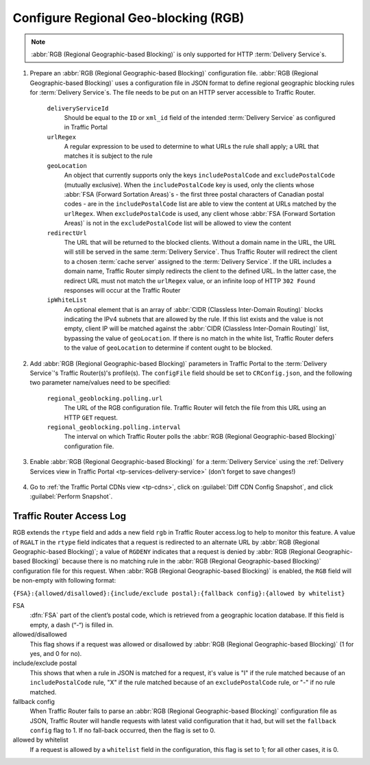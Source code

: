 ..
..
.. Licensed under the Apache License, Version 2.0 (the "License");
.. you may not use this file except in compliance with the License.
.. You may obtain a copy of the License at
..
..     http://www.apache.org/licenses/LICENSE-2.0
..
.. Unless required by applicable law or agreed to in writing, software
.. distributed under the License is distributed on an "AS IS" BASIS,
.. WITHOUT WARRANTIES OR CONDITIONS OF ANY KIND, either express or implied.
.. See the License for the specific language governing permissions and
.. limitations under the License.
..

.. _regionalgeo-qht:

*************************************
Configure Regional Geo-blocking (RGB)
*************************************
.. Note:: :abbr:`RGB (Regional Geographic-based Blocking)` is only supported for HTTP :term:`Delivery Service`\ s.

#. Prepare an :abbr:`RGB (Regional Geographic-based Blocking)` configuration file. :abbr:`RGB (Regional Geographic-based Blocking)` uses a configuration file in JSON format to define regional geographic blocking rules for :term:`Delivery Service`\ s. The file needs to be put on an HTTP server accessible to Traffic Router.

	.. code-block:: json
		:caption: Example Configuration File

		{
		"deliveryServices":
			[
				{
					"deliveryServiceId": "hls-live",
					"urlRegex": ".*live4\\.m3u8",
					"geoLocation": {"includePostalCode":["N0H", "L9V", "L9W"]},
					"redirectUrl": "http://third-party.com/blacked_out.html"
				},
				{
					"deliveryServiceId": "hls-live",
					"urlRegex": ".*live5\\.m3u8",
					"ipWhiteList": ["185.68.71.9/22","142.232.0.79/24"],
					"geoLocation": {"excludePostalCode":["N0H", "L9V"]},
					"redirectUrl": "/live5_low_bitrate.m3u8"
				}
			]
		}

	``deliveryServiceId``
		Should be equal to the ``ID`` or ``xml_id`` field of the intended :term:`Delivery Service` as configured in Traffic Portal
	``urlRegex``
		A regular expression to be used to determine to what URLs the rule shall apply; a URL that matches it is subject to the rule
	``geoLocation``
		An object that currently supports only the keys ``includePostalCode`` and ``excludePostalCode`` (mutually exclusive). When the ``includePostalCode`` key is used, only the clients whose :abbr:`FSA (Forward Sortation Areas)`\ s - the first three postal characters of Canadian postal codes - are in the ``includePostalCode`` list are able to view the content at URLs matched by the ``urlRegex``. When ``excludePostalCode`` is used, any client whose :abbr:`FSA (Forward Sortation Areas)` is not in the ``excludePostalCode`` list will be allowed to view the content
	``redirectUrl``
		The URL that will be returned to the blocked clients. Without a domain name in the URL, the URL will still be served in the same :term:`Delivery Service`. Thus Traffic Router will redirect the client to a chosen :term:`cache server` assigned to the :term:`Delivery Service`. If the URL includes a domain name, Traffic Router simply redirects the client to the defined URL. In the latter case, the redirect URL must not match the ``urlRegex`` value, or an infinite loop of  HTTP ``302 Found`` responses will occur at the Traffic Router
	``ipWhiteList``
		An optional element that is an array of :abbr:`CIDR (Classless Inter-Domain Routing)` blocks indicating the IPv4 subnets that are allowed by the rule. If this list exists and the value is not empty, client IP will be matched against the :abbr:`CIDR (Classless Inter-Domain Routing)` list, bypassing the value of ``geoLocation``. If there is no match in the white list, Traffic Router defers to the value of ``geoLocation`` to determine if content ought to be blocked.


#. Add :abbr:`RGB (Regional Geographic-based Blocking)` parameters in Traffic Portal to the :term:`Delivery Service`'s Traffic Router(s)'s profile(s). The ``configFile`` field should be set to ``CRConfig.json``, and the following two parameter name/values need to be specified:

	``regional_geoblocking.polling.url``
		The URL of the RGB configuration file. Traffic Router will fetch the file from this URL using an HTTP ``GET`` request.
	``regional_geoblocking.polling.interval``
		The interval on which Traffic Router polls the :abbr:`RGB (Regional Geographic-based Blocking)` configuration file.

	.. figure:: regionalgeo/01.png
		:width: 40%
		:align: center

#. Enable :abbr:`RGB (Regional Geographic-based Blocking)` for a :term:`Delivery Service` using the :ref:`Delivery Services view in Traffic Portal <tp-services-delivery-service>` (don't forget to save changes!)

	.. figure:: regionalgeo/02.png
		:width: 40%
		:align: center

#. Go to :ref:`the Traffic Portal CDNs view <tp-cdns>`, click on :guilabel:`Diff CDN Config Snapshot`, and click :guilabel:`Perform Snapshot`.

	.. figure:: regionalgeo/03.png
		:width: 40%
		:align: center

Traffic Router Access Log
=========================
.. seealso:: :ref:`tr-logs`

RGB extends the ``rtype`` field and adds a new field ``rgb`` in Traffic Router access.log to help to monitor this feature. A value of ``RGALT`` in the ``rtype`` field indicates that a request is redirected to an alternate URL by :abbr:`RGB (Regional Geographic-based Blocking)`; a value of ``RGDENY`` indicates that a request is denied by :abbr:`RGB (Regional Geographic-based Blocking)` because there is no matching rule in the :abbr:`RGB (Regional Geographic-based Blocking)` configuration file for this request. When :abbr:`RGB (Regional Geographic-based Blocking)` is enabled, the ``RGB`` field will be non-empty with following format:

``{FSA}:{allowed/disallowed}:{include/exclude postal}:{fallback config}:{allowed by whitelist}``


FSA
	:dfn:`FSA` part of the client’s postal code, which is retrieved from a geographic location database. If this field is empty, a dash (“-“) is filled in.
allowed/disallowed
	This flag shows if a request was allowed or disallowed by :abbr:`RGB (Regional Geographic-based Blocking)` (1 for yes, and 0 for no).
include/exclude postal
	This shows that when a rule in JSON is matched for a request, it's value is "I" if the rule matched because of an ``includePostalCode`` rule, "X" if the rule matched because of an ``excludePostalCode`` rule, or "-" if no rule matched.
fallback config
	When Traffic Router fails to parse an :abbr:`RGB (Regional Geographic-based Blocking)` configuration file as JSON, Traffic Router will handle requests with latest valid configuration that it had, but will set the ``fallback config`` flag to 1. If no fall-back occurred, then the flag is set to 0.
allowed by whitelist
	If a request is allowed by a ``whitelist`` field in the configuration, this flag is set to 1; for all other cases, it is 0.


.. code-block:: squid
	:caption: Example

	1446442214.685 qtype=HTTP chi=129.100.254.79 url="http://foo.geo2.cdn.com/live5.m3u8" cqhm=GET cqhv=HTTP/1.1 rtype=GEO rloc="-" rdtl=- rerr="-" rgb="N6G:1:X:0:0" pssc=302 ttms=3 rurl=http://cent6-44.geo2.cdn.com/live5.m3u8 rh="-"

	1446442219.181 qtype=HTTP chi=184.68.71.9 url="http://foo.geo2.cdn.com/live5.m3u8" cqhm=GET cqhv=HTTP/1.1 rtype=RGALT rloc="-" rdtl=- rerr="-" rgb="-:0:X:0:0" pssc=302 ttms=3 rurl=http://cent6-44.geo2.cdn.com/low_bitrate.m3u8 rh="-"

	1446445521.677 qtype=HTTP chi=24.114.29.79 url="http://foo.geo2.cdn.com/live51.m3u8" cqhm=GET cqhv=HTTP/1.1 rtype=RGDENY rloc="-" rdtl=- rerr="-" rgb="L4S:0:-:0:0" pssc=520 ttms=3 rurl="-" rh="-"


